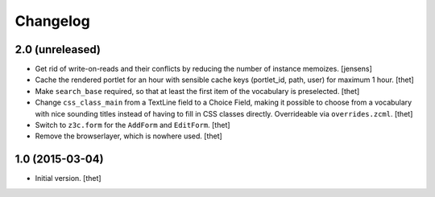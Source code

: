 Changelog
=========

2.0 (unreleased)
----------------

- Get rid of write-on-reads and their conflicts by reducing the number of 
  instance memoizes.
  [jensens]

- Cache the rendered portlet for an hour with sensible cache keys (portlet_id,
  path, user) for maximum 1 hour.
  [thet]

- Make ``search_base`` required, so that at least the first item of the
  vocabulary is preselected.
  [thet]

- Change ``css_class_main`` from a TextLine field to a Choice Field, making it
  possible to choose from a vocabulary with nice sounding titles instead of
  having to fill in CSS classes directly. Overrideable via ``overrides.zcml``.
  [thet]

- Switch to ``z3c.form`` for the ``AddForm`` and ``EditForm``.
  [thet]

- Remove the browserlayer, which is nowhere used.
  [thet]


1.0 (2015-03-04)
----------------

- Initial version.
  [thet]
